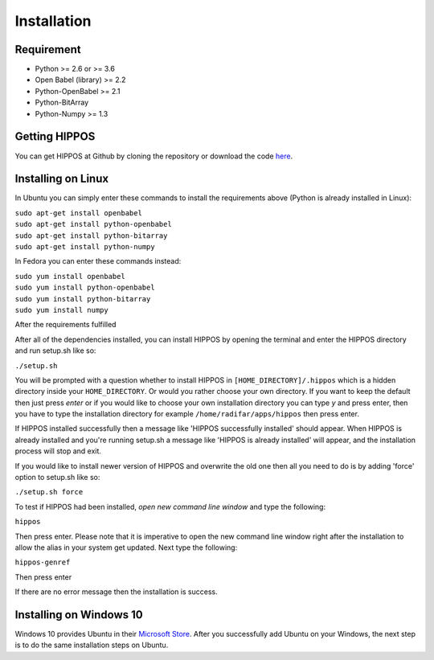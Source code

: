 Installation
============


Requirement
-----------

* Python >= 2.6 or >= 3.6
* Open Babel (library) >= 2.2
* Python-OpenBabel >= 2.1
* Python-BitArray
* Python-Numpy >= 1.3

Getting HIPPOS
--------------

You can get HIPPOS at Github by cloning the repository or download the code `here <https://github.com/radifar/PyPLIF-HIPPOS>`_.

Installing on Linux
-------------------

In Ubuntu you can simply enter these commands to install the requirements above (Python is already installed in Linux):

| ``sudo apt-get install openbabel``
| ``sudo apt-get install python-openbabel``
| ``sudo apt-get install python-bitarray``
| ``sudo apt-get install python-numpy``

In Fedora you can enter these commands instead:

| ``sudo yum install openbabel``
| ``sudo yum install python-openbabel``
| ``sudo yum install python-bitarray``
| ``sudo yum install numpy``

After the requirements fulfilled

After all of the dependencies installed, you can install HIPPOS by opening
the terminal and enter the HIPPOS directory and run setup.sh like so:

``./setup.sh``

You will be prompted with a question whether to install HIPPOS in ``[HOME_DIRECTORY]/.hippos``
which is a hidden directory inside your ``HOME_DIRECTORY``. Or would you rather
choose your own directory. If you want to keep the default then just press `enter`
or if you would like to choose your own installation directory you can type `y`
and press enter, then you have to type the installation directory for example
``/home/radifar/apps/hippos`` then press enter.

If HIPPOS installed successfully then a message like 'HIPPOS successfully
installed' should appear. When HIPPOS is already installed and you're running
setup.sh a message like 'HIPPOS is already installed' will appear, and the
installation process will stop and exit.

If you would like to install newer version of HIPPOS and overwrite the old
one then all you need to do is by adding 'force' option to setup.sh like so:

``./setup.sh force``

To test if HIPPOS had been installed, *open new command line window* and type the following:

``hippos``

Then press enter. Please note that it is imperative to open the new command
line window right after the installation to allow the alias in your system get updated.
Next type the following:

``hippos-genref``

Then press enter

If there are no error message then the installation is success.

Installing on Windows 10
------------------------

Windows 10 provides Ubuntu in their `Microsoft Store <https://www.microsoft.com/en-us/p/ubuntu/9nblggh4msv6>`_. 
After you successfully add Ubuntu on your Windows, the next step is to do the same installation steps on Ubuntu.

